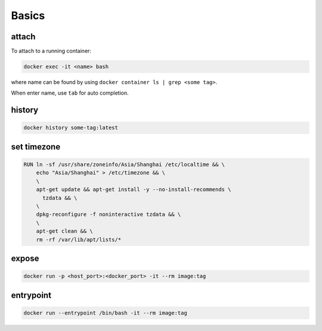
Basics
======

attach
------

To attach to a running container:

.. code-block::

  docker exec -it <name> bash

where name can be found by using ``docker container ls | grep <some tag>``.

When enter name, use ``tab`` for auto completion.

history
-------

.. code-block::

  docker history some-tag:latest

set timezone
------------

.. code-block::

    RUN ln -sf /usr/share/zoneinfo/Asia/Shanghai /etc/localtime && \
        echo "Asia/Shanghai" > /etc/timezone && \
        \
        apt-get update && apt-get install -y --no-install-recommends \
          tzdata && \
        \
        dpkg-reconfigure -f noninteractive tzdata && \
        \
        apt-get clean && \
        rm -rf /var/lib/apt/lists/*

expose
------

.. code-block::

    docker run -p <host_port>:<docker_port> -it --rm image:tag

entrypoint
----------

.. code-block::

    docker run --entrypoint /bin/bash -it --rm image:tag
